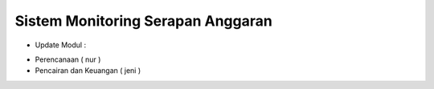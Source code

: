 *******************
Sistem Monitoring Serapan Anggaran 
*******************

* Update Modul :
- Perencanaan ( nur )
- Pencairan dan Keuangan ( jeni )





